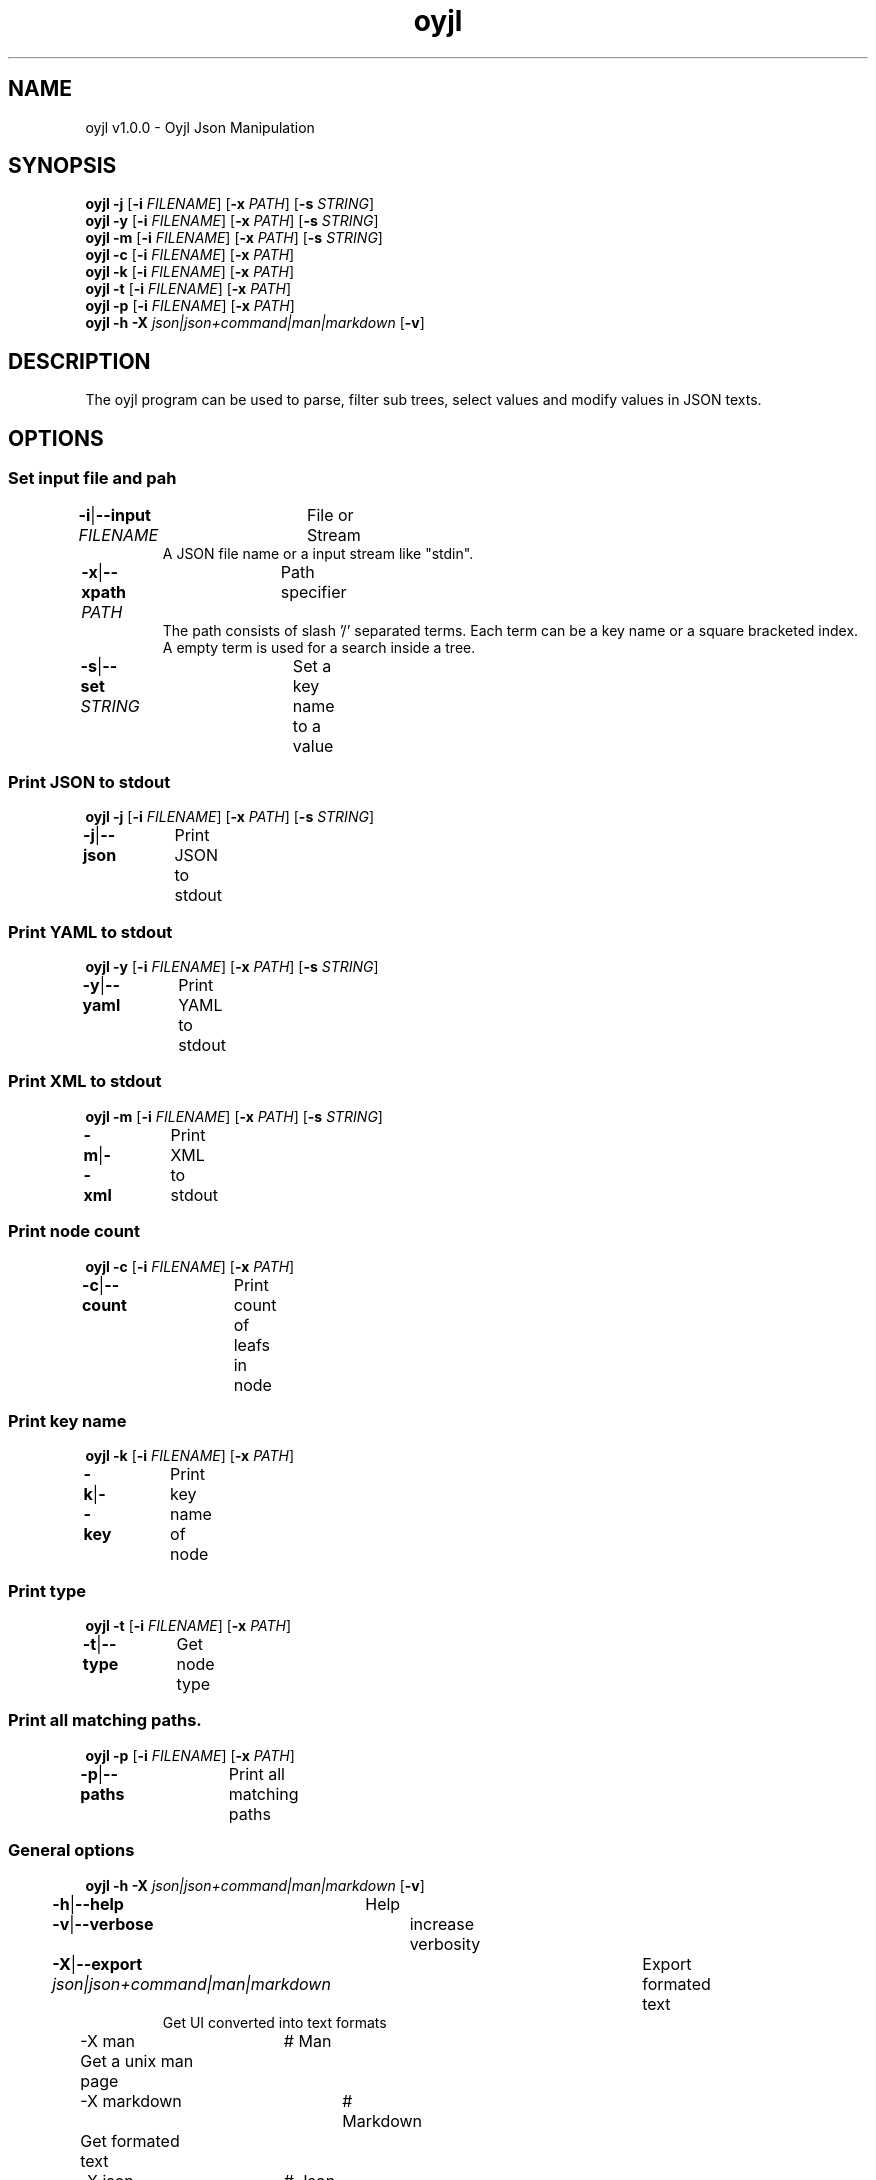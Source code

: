 .TH "oyjl" 1 "November 12, 2017" "User Commands"
.SH NAME
oyjl v1.0.0 \- Oyjl Json Manipulation
.SH SYNOPSIS
\fBoyjl\fR \fB\-j\fR [\fB\-i\fR \fIFILENAME\fR] [\fB\-x\fR \fIPATH\fR] [\fB\-s\fR \fISTRING\fR]
.br
\fBoyjl\fR \fB\-y\fR [\fB\-i\fR \fIFILENAME\fR] [\fB\-x\fR \fIPATH\fR] [\fB\-s\fR \fISTRING\fR]
.br
\fBoyjl\fR \fB\-m\fR [\fB\-i\fR \fIFILENAME\fR] [\fB\-x\fR \fIPATH\fR] [\fB\-s\fR \fISTRING\fR]
.br
\fBoyjl\fR \fB\-c\fR [\fB\-i\fR \fIFILENAME\fR] [\fB\-x\fR \fIPATH\fR]
.br
\fBoyjl\fR \fB\-k\fR [\fB\-i\fR \fIFILENAME\fR] [\fB\-x\fR \fIPATH\fR]
.br
\fBoyjl\fR \fB\-t\fR [\fB\-i\fR \fIFILENAME\fR] [\fB\-x\fR \fIPATH\fR]
.br
\fBoyjl\fR \fB\-p\fR [\fB\-i\fR \fIFILENAME\fR] [\fB\-x\fR \fIPATH\fR]
.br
\fBoyjl\fR \fB\-h\fR \fB\-X\fR \fIjson|json+command|man|markdown\fR [\fB\-v\fR]
.SH DESCRIPTION
The oyjl program can be used to parse, filter sub trees, select values and modify values in JSON texts.
.SH OPTIONS
.SS
Set input file and pah
.br
\fB\-i\fR|\fB\-\-input\fR \fIFILENAME\fR	File or Stream
.RS
A JSON file name or a input stream like "stdin".
.RE
\fB\-x\fR|\fB\-\-xpath\fR \fIPATH\fR	Path specifier
.RS
The path consists of slash '/' separated terms. Each term can be a key name or a square bracketed index. A empty term is used for a search inside a tree.
.RE
\fB\-s\fR|\fB\-\-set\fR \fISTRING\fR	Set a key name to a value
.br
.SS
Print JSON to stdout
\fBoyjl\fR \fB\-j\fR [\fB\-i\fR \fIFILENAME\fR] [\fB\-x\fR \fIPATH\fR] [\fB\-s\fR \fISTRING\fR]
.br
\fB\-j\fR|\fB\-\-json\fR	Print JSON to stdout
.br
.SS
Print YAML to stdout
\fBoyjl\fR \fB\-y\fR [\fB\-i\fR \fIFILENAME\fR] [\fB\-x\fR \fIPATH\fR] [\fB\-s\fR \fISTRING\fR]
.br
\fB\-y\fR|\fB\-\-yaml\fR	Print YAML to stdout
.br
.SS
Print XML to stdout
\fBoyjl\fR \fB\-m\fR [\fB\-i\fR \fIFILENAME\fR] [\fB\-x\fR \fIPATH\fR] [\fB\-s\fR \fISTRING\fR]
.br
\fB\-m\fR|\fB\-\-xml\fR	Print XML to stdout
.br
.SS
Print node count
\fBoyjl\fR \fB\-c\fR [\fB\-i\fR \fIFILENAME\fR] [\fB\-x\fR \fIPATH\fR]
.br
\fB\-c\fR|\fB\-\-count\fR	Print count of leafs in node
.br
.SS
Print key name
\fBoyjl\fR \fB\-k\fR [\fB\-i\fR \fIFILENAME\fR] [\fB\-x\fR \fIPATH\fR]
.br
\fB\-k\fR|\fB\-\-key\fR	Print key name of node
.br
.SS
Print type
\fBoyjl\fR \fB\-t\fR [\fB\-i\fR \fIFILENAME\fR] [\fB\-x\fR \fIPATH\fR]
.br
\fB\-t\fR|\fB\-\-type\fR	Get node type
.br
.SS
Print all matching paths.
\fBoyjl\fR \fB\-p\fR [\fB\-i\fR \fIFILENAME\fR] [\fB\-x\fR \fIPATH\fR]
.br
\fB\-p\fR|\fB\-\-paths\fR	Print all matching paths
.br
.SS
General options
\fBoyjl\fR \fB\-h\fR \fB\-X\fR \fIjson|json+command|man|markdown\fR [\fB\-v\fR]
.br
\fB\-h\fR|\fB\-\-help\fR	Help
.br
\fB\-v\fR|\fB\-\-verbose\fR	increase verbosity
.br
\fB\-X\fR|\fB\-\-export\fR \fIjson|json+command|man|markdown\fR	Export formated text
.RS
Get UI converted into text formats
.RE
	\-X man		# Man 
.br
	 Get a unix man page
.br
	\-X markdown		# Markdown 
.br
	 Get formated text
.br
	\-X json		# Json 
.br
	 Get a Oyjl Json UI declaration
.br
	\-X json+command		# Json + Command 
.br
	 Get Oyjl Json UI declaration incuding command
.br
	\-X export		# Export 
.br
	 Get UI data for developers
.br
.SH EXAMPLES
.TP
Print JSON to stdout
.br
oyjl -i text.json -x ///[0]
.TP
Print count of leafs in node
.br
oyjl -c -i text.json -x my/path/
.TP
Print key name of node
.br
oyjl -k -i text.json -x ///[0]
.TP
Print all matching paths
.br
oyjl -p -i text.json -x //
.TP
Set a key name to a value
.br
oyjl -i text.json -x my/path/to/key -s value
.SH SEE ALSO
.TP
oyjl-args(1) oyjl-translate(1) oyjl-args-qml(1)
.br
https://codedocs.xyz/oyranos-cms/oyranos/group__oyjl.html
.SH AUTHOR
Kai-Uwe Behrmann http://www.oyranos.org
.SH COPYRIGHT
Copyright © 2017-2020 Kai-Uwe Behrmann
.br
License: newBSD http://www.oyranos.org
.SH BUGS
https://www.github.com/oyranos-cms/oyranos/issues 

